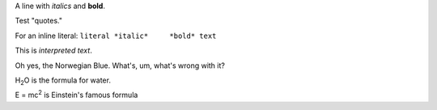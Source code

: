 .. $Id$

A line with *italics* and **bold**.

Test "quotes."

For an inline literal: ``literal *italic*     *bold* text``

This is `interpreted text`.

Oh yes, the _`Norwegian Blue`.  What's, um, what's wrong with it?

H\ :sub:`2`\ O is the formula for water.

E = mc\ :sup:`2` is Einstein's famous formula
            


